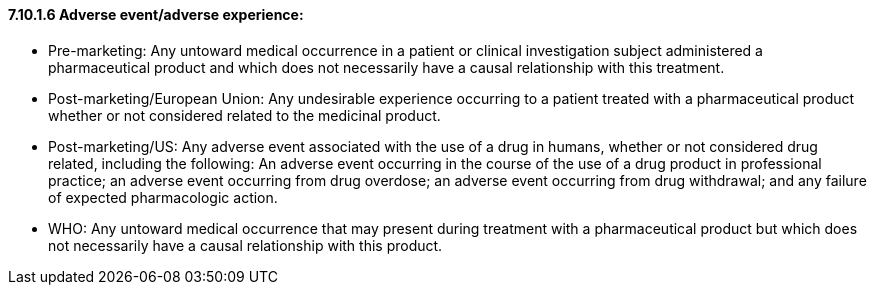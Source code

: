==== 7.10.1.6 Adverse event/adverse experience: 

• Pre-marketing: Any untoward medical occurrence in a patient or clinical investigation subject administered a pharmaceutical product and which does not necessarily have a causal relationship with this treatment.

• Post-marketing/European Union: Any undesirable experience occurring to a patient treated with a pharmaceutical product whether or not considered related to the medicinal product.

• Post-marketing/US: Any adverse event associated with the use of a drug in humans, whether or not considered drug related, including the following: An adverse event occurring in the course of the use of a drug product in professional practice; an adverse event occurring from drug overdose; an adverse event occurring from drug withdrawal; and any failure of expected pharmacologic action.

• WHO: Any untoward medical occurrence that may present during treatment with a pharmaceutical product but which does not necessarily have a causal relationship with this product.

